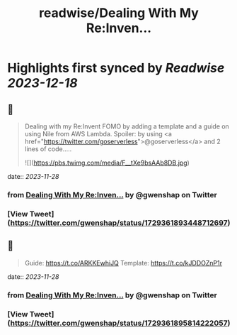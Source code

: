 :PROPERTIES:
:title: readwise/Dealing With My Re:Inven...
:END:

:PROPERTIES:
:author: [[gwenshap on Twitter]]
:full-title: "Dealing With My Re:Inven..."
:category: [[tweets]]
:url: https://twitter.com/gwenshap/status/1729361893448712697
:image-url: https://pbs.twimg.com/profile_images/67259751/twitta.jpg
:END:

* Highlights first synced by [[Readwise]] [[2023-12-18]]
** 📌
#+BEGIN_QUOTE
Dealing with my Re:Invent FOMO by adding a template and a guide on using Nile from AWS Lambda. 
Spoiler: by using <a href="https://twitter.com/goserverless">@goserverless</a> and 2 lines of code..... 

![](https://pbs.twimg.com/media/F__tXe9bsAAb8DB.jpg) 
#+END_QUOTE
    date:: [[2023-11-28]]
*** from _Dealing With My Re:Inven..._ by @gwenshap on Twitter
*** [View Tweet](https://twitter.com/gwenshap/status/1729361893448712697)
** 📌
#+BEGIN_QUOTE
Guide: https://t.co/ARKKEwhiJQ
Template:  https://t.co/kJDDOZnP1r 
#+END_QUOTE
    date:: [[2023-11-28]]
*** from _Dealing With My Re:Inven..._ by @gwenshap on Twitter
*** [View Tweet](https://twitter.com/gwenshap/status/1729361895814222057)